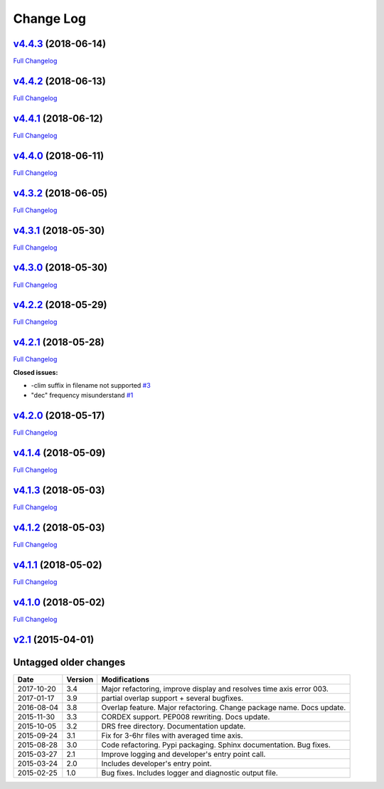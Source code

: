 .. _log:


Change Log
==========

`v4.4.3 <https://github.com/Prodiguer/nctime/tree/v4.4.3>`__ (2018-06-14)
-------------------------------------------------------------------------

`Full
Changelog <https://github.com/Prodiguer/nctime/compare/v4.4.2...v4.4.3>`__

`v4.4.2 <https://github.com/Prodiguer/nctime/tree/v4.4.2>`__ (2018-06-13)
-------------------------------------------------------------------------

`Full
Changelog <https://github.com/Prodiguer/nctime/compare/v4.4.1...v4.4.2>`__

`v4.4.1 <https://github.com/Prodiguer/nctime/tree/v4.4.1>`__ (2018-06-12)
-------------------------------------------------------------------------

`Full
Changelog <https://github.com/Prodiguer/nctime/compare/v4.4.0...v4.4.1>`__

`v4.4.0 <https://github.com/Prodiguer/nctime/tree/v4.4.0>`__ (2018-06-11)
-------------------------------------------------------------------------

`Full
Changelog <https://github.com/Prodiguer/nctime/compare/v4.3.2...v4.4.0>`__

`v4.3.2 <https://github.com/Prodiguer/nctime/tree/v4.3.2>`__ (2018-06-05)
-------------------------------------------------------------------------

`Full
Changelog <https://github.com/Prodiguer/nctime/compare/v4.3.1...v4.3.2>`__

`v4.3.1 <https://github.com/Prodiguer/nctime/tree/v4.3.1>`__ (2018-05-30)
-------------------------------------------------------------------------

`Full
Changelog <https://github.com/Prodiguer/nctime/compare/v4.3.0...v4.3.1>`__

`v4.3.0 <https://github.com/Prodiguer/nctime/tree/v4.3.0>`__ (2018-05-30)
-------------------------------------------------------------------------

`Full
Changelog <https://github.com/Prodiguer/nctime/compare/v4.2.2...v4.3.0>`__

`v4.2.2 <https://github.com/Prodiguer/nctime/tree/v4.2.2>`__ (2018-05-29)
-------------------------------------------------------------------------

`Full
Changelog <https://github.com/Prodiguer/nctime/compare/v4.2.1...v4.2.2>`__

`v4.2.1 <https://github.com/Prodiguer/nctime/tree/v4.2.1>`__ (2018-05-28)
-------------------------------------------------------------------------

`Full
Changelog <https://github.com/Prodiguer/nctime/compare/v4.2.0...v4.2.1>`__

**Closed issues:**

-  -clim suffix in filename not supported
   `#3 <https://github.com/Prodiguer/nctime/issues/3>`__
-  "dec" frequency misunderstand
   `#1 <https://github.com/Prodiguer/nctime/issues/1>`__

`v4.2.0 <https://github.com/Prodiguer/nctime/tree/v4.2.0>`__ (2018-05-17)
-------------------------------------------------------------------------

`Full
Changelog <https://github.com/Prodiguer/nctime/compare/v4.1.4...v4.2.0>`__

`v4.1.4 <https://github.com/Prodiguer/nctime/tree/v4.1.4>`__ (2018-05-09)
-------------------------------------------------------------------------

`Full
Changelog <https://github.com/Prodiguer/nctime/compare/v4.1.3...v4.1.4>`__

`v4.1.3 <https://github.com/Prodiguer/nctime/tree/v4.1.3>`__ (2018-05-03)
-------------------------------------------------------------------------

`Full
Changelog <https://github.com/Prodiguer/nctime/compare/v4.1.2...v4.1.3>`__

`v4.1.2 <https://github.com/Prodiguer/nctime/tree/v4.1.2>`__ (2018-05-03)
-------------------------------------------------------------------------

`Full
Changelog <https://github.com/Prodiguer/nctime/compare/v4.1.1...v4.1.2>`__

`v4.1.1 <https://github.com/Prodiguer/nctime/tree/v4.1.1>`__ (2018-05-02)
-------------------------------------------------------------------------

`Full
Changelog <https://github.com/Prodiguer/nctime/compare/v4.1.0...v4.1.1>`__

`v4.1.0 <https://github.com/Prodiguer/nctime/tree/v4.1.0>`__ (2018-05-02)
-------------------------------------------------------------------------

`Full
Changelog <https://github.com/Prodiguer/nctime/compare/v2.1...v4.1.0>`__

`v2.1 <https://github.com/Prodiguer/nctime/tree/v2.1>`__ (2015-04-01)
---------------------------------------------------------------------

Untagged older changes
----------------------

+------------+---------+----------------------------------------------------------------------+
| Date       | Version | Modifications                                                        |
+============+=========+======================================================================+
| 2017-10-20 | 3.4     | Major refactoring, improve display and resolves time axis error 003. |
+------------+---------+----------------------------------------------------------------------+
| 2017-01-17 | 3.9     | partial overlap support + several bugfixes.                          |
+------------+---------+----------------------------------------------------------------------+
| 2016-08-04 | 3.8     | Overlap feature. Major refactoring. Change package name. Docs update.|
+------------+---------+----------------------------------------------------------------------+
| 2015-11-30 | 3.3     | CORDEX support. PEP008 rewriting. Docs update.                       |
+------------+---------+----------------------------------------------------------------------+
| 2015-10-05 | 3.2     | DRS free directory. Documentation update.                            |
+------------+---------+----------------------------------------------------------------------+
| 2015-09-24 | 3.1     | Fix for 3-6hr files with averaged time axis.                         |
+------------+---------+----------------------------------------------------------------------+
| 2015-08-28 | 3.0     | Code refactoring. Pypi packaging. Sphinx documentation. Bug fixes.   |
+------------+---------+----------------------------------------------------------------------+
| 2015-03-27 | 2.1     | Improve logging and developer's entry point call.                    |
+------------+---------+----------------------------------------------------------------------+
| 2015-03-24 | 2.0     | Includes developer's entry point.                                    |
+------------+---------+----------------------------------------------------------------------+
| 2015-02-25 | 1.0     | Bug fixes. Includes logger and diagnostic output file.               |
+------------+---------+----------------------------------------------------------------------+
